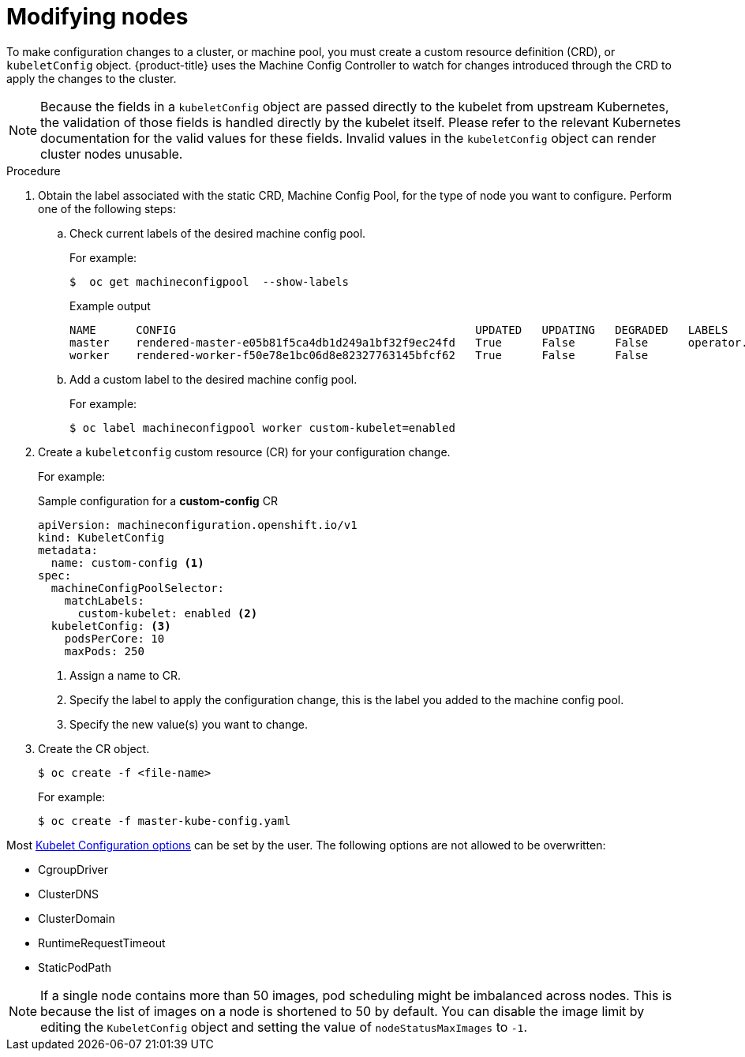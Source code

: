 // Module included in the following assemblies:
//
// * nodes/nodes-nodes-managing.adoc

:_content-type: PROCEDURE
[id="nodes-nodes-managing-about_{context}"]
= Modifying nodes

To make configuration changes to a cluster, or machine pool, you must create a custom resource definition (CRD), or `kubeletConfig` object. {product-title} uses the Machine Config Controller to watch for changes introduced through the CRD to apply the changes to the cluster.

[NOTE]
====
Because the fields in a `kubeletConfig` object are passed directly to the kubelet from upstream Kubernetes, the validation of those fields is handled directly by the kubelet itself. Please refer to the relevant Kubernetes documentation for the valid values for these fields. Invalid values in the `kubeletConfig` object can render cluster nodes unusable.
====

.Procedure

. Obtain the label associated with the static CRD, Machine Config Pool, for the type of node you want to configure.
Perform one of the following steps:

.. Check current labels of the desired machine config pool.
+
For example:
+
[source,terminal]
----
$  oc get machineconfigpool  --show-labels
----
+
.Example output
[source,terminal]
----
NAME      CONFIG                                             UPDATED   UPDATING   DEGRADED   LABELS
master    rendered-master-e05b81f5ca4db1d249a1bf32f9ec24fd   True      False      False      operator.machineconfiguration.openshift.io/required-for-upgrade=
worker    rendered-worker-f50e78e1bc06d8e82327763145bfcf62   True      False      False
----

.. Add a custom label to the desired machine config pool.
+
For example:
+
[source,terminal]
----
$ oc label machineconfigpool worker custom-kubelet=enabled
----


. Create a `kubeletconfig` custom resource (CR) for your configuration change.
+
For example:
+
.Sample configuration for a *custom-config* CR
[source,yaml]
----
apiVersion: machineconfiguration.openshift.io/v1
kind: KubeletConfig
metadata:
  name: custom-config <1>
spec:
  machineConfigPoolSelector:
    matchLabels:
      custom-kubelet: enabled <2>
  kubeletConfig: <3>
    podsPerCore: 10
    maxPods: 250
----
<1> Assign a name to CR.
<2> Specify the label to apply the configuration change, this is the label you added to the machine config pool.
<3> Specify the new value(s) you want to change.

. Create the CR object.
+
[source,terminal]
----
$ oc create -f <file-name>
----
+
For example:
+
[source,terminal]
----
$ oc create -f master-kube-config.yaml
----

Most https://kubernetes.io/docs/reference/config-api/kubelet-config.v1beta1/[Kubelet Configuration options] can be set by the user. The following options are not allowed to be overwritten:

* CgroupDriver
* ClusterDNS
* ClusterDomain
* RuntimeRequestTimeout
* StaticPodPath

[NOTE]
====
If a single node contains more than 50 images, pod scheduling might be imbalanced across nodes. This is because the list of images on a node is shortened to 50 by default. You can disable the image limit by editing the `KubeletConfig` object and setting the value of `nodeStatusMaxImages` to `-1`.
====
